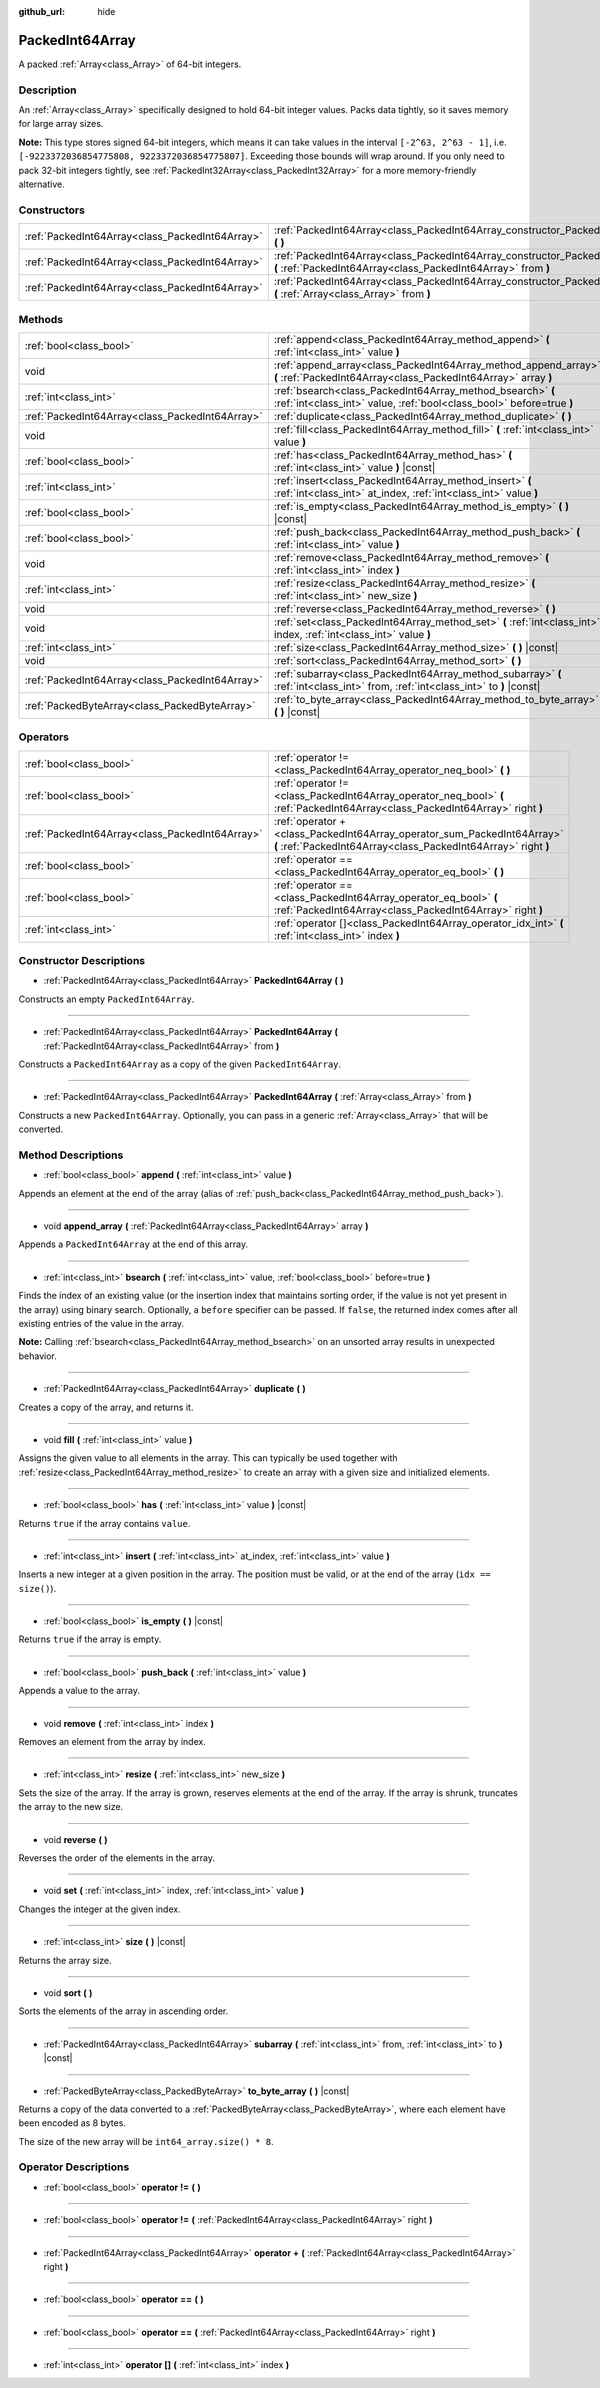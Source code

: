 :github_url: hide

.. Generated automatically by doc/tools/make_rst.py in Godot's source tree.
.. DO NOT EDIT THIS FILE, but the PackedInt64Array.xml source instead.
.. The source is found in doc/classes or modules/<name>/doc_classes.

.. _class_PackedInt64Array:

PackedInt64Array
================

A packed :ref:`Array<class_Array>` of 64-bit integers.

Description
-----------

An :ref:`Array<class_Array>` specifically designed to hold 64-bit integer values. Packs data tightly, so it saves memory for large array sizes.

**Note:** This type stores signed 64-bit integers, which means it can take values in the interval ``[-2^63, 2^63 - 1]``, i.e. ``[-9223372036854775808, 9223372036854775807]``. Exceeding those bounds will wrap around. If you only need to pack 32-bit integers tightly, see :ref:`PackedInt32Array<class_PackedInt32Array>` for a more memory-friendly alternative.

Constructors
------------

+-------------------------------------------------+-----------------------------------------------------------------------------------------------------------------------------------------------+
| :ref:`PackedInt64Array<class_PackedInt64Array>` | :ref:`PackedInt64Array<class_PackedInt64Array_constructor_PackedInt64Array>` **(** **)**                                                      |
+-------------------------------------------------+-----------------------------------------------------------------------------------------------------------------------------------------------+
| :ref:`PackedInt64Array<class_PackedInt64Array>` | :ref:`PackedInt64Array<class_PackedInt64Array_constructor_PackedInt64Array>` **(** :ref:`PackedInt64Array<class_PackedInt64Array>` from **)** |
+-------------------------------------------------+-----------------------------------------------------------------------------------------------------------------------------------------------+
| :ref:`PackedInt64Array<class_PackedInt64Array>` | :ref:`PackedInt64Array<class_PackedInt64Array_constructor_PackedInt64Array>` **(** :ref:`Array<class_Array>` from **)**                       |
+-------------------------------------------------+-----------------------------------------------------------------------------------------------------------------------------------------------+

Methods
-------

+-------------------------------------------------+------------------------------------------------------------------------------------------------------------------------------------+
| :ref:`bool<class_bool>`                         | :ref:`append<class_PackedInt64Array_method_append>` **(** :ref:`int<class_int>` value **)**                                        |
+-------------------------------------------------+------------------------------------------------------------------------------------------------------------------------------------+
| void                                            | :ref:`append_array<class_PackedInt64Array_method_append_array>` **(** :ref:`PackedInt64Array<class_PackedInt64Array>` array **)**  |
+-------------------------------------------------+------------------------------------------------------------------------------------------------------------------------------------+
| :ref:`int<class_int>`                           | :ref:`bsearch<class_PackedInt64Array_method_bsearch>` **(** :ref:`int<class_int>` value, :ref:`bool<class_bool>` before=true **)** |
+-------------------------------------------------+------------------------------------------------------------------------------------------------------------------------------------+
| :ref:`PackedInt64Array<class_PackedInt64Array>` | :ref:`duplicate<class_PackedInt64Array_method_duplicate>` **(** **)**                                                              |
+-------------------------------------------------+------------------------------------------------------------------------------------------------------------------------------------+
| void                                            | :ref:`fill<class_PackedInt64Array_method_fill>` **(** :ref:`int<class_int>` value **)**                                            |
+-------------------------------------------------+------------------------------------------------------------------------------------------------------------------------------------+
| :ref:`bool<class_bool>`                         | :ref:`has<class_PackedInt64Array_method_has>` **(** :ref:`int<class_int>` value **)** |const|                                      |
+-------------------------------------------------+------------------------------------------------------------------------------------------------------------------------------------+
| :ref:`int<class_int>`                           | :ref:`insert<class_PackedInt64Array_method_insert>` **(** :ref:`int<class_int>` at_index, :ref:`int<class_int>` value **)**        |
+-------------------------------------------------+------------------------------------------------------------------------------------------------------------------------------------+
| :ref:`bool<class_bool>`                         | :ref:`is_empty<class_PackedInt64Array_method_is_empty>` **(** **)** |const|                                                        |
+-------------------------------------------------+------------------------------------------------------------------------------------------------------------------------------------+
| :ref:`bool<class_bool>`                         | :ref:`push_back<class_PackedInt64Array_method_push_back>` **(** :ref:`int<class_int>` value **)**                                  |
+-------------------------------------------------+------------------------------------------------------------------------------------------------------------------------------------+
| void                                            | :ref:`remove<class_PackedInt64Array_method_remove>` **(** :ref:`int<class_int>` index **)**                                        |
+-------------------------------------------------+------------------------------------------------------------------------------------------------------------------------------------+
| :ref:`int<class_int>`                           | :ref:`resize<class_PackedInt64Array_method_resize>` **(** :ref:`int<class_int>` new_size **)**                                     |
+-------------------------------------------------+------------------------------------------------------------------------------------------------------------------------------------+
| void                                            | :ref:`reverse<class_PackedInt64Array_method_reverse>` **(** **)**                                                                  |
+-------------------------------------------------+------------------------------------------------------------------------------------------------------------------------------------+
| void                                            | :ref:`set<class_PackedInt64Array_method_set>` **(** :ref:`int<class_int>` index, :ref:`int<class_int>` value **)**                 |
+-------------------------------------------------+------------------------------------------------------------------------------------------------------------------------------------+
| :ref:`int<class_int>`                           | :ref:`size<class_PackedInt64Array_method_size>` **(** **)** |const|                                                                |
+-------------------------------------------------+------------------------------------------------------------------------------------------------------------------------------------+
| void                                            | :ref:`sort<class_PackedInt64Array_method_sort>` **(** **)**                                                                        |
+-------------------------------------------------+------------------------------------------------------------------------------------------------------------------------------------+
| :ref:`PackedInt64Array<class_PackedInt64Array>` | :ref:`subarray<class_PackedInt64Array_method_subarray>` **(** :ref:`int<class_int>` from, :ref:`int<class_int>` to **)** |const|   |
+-------------------------------------------------+------------------------------------------------------------------------------------------------------------------------------------+
| :ref:`PackedByteArray<class_PackedByteArray>`   | :ref:`to_byte_array<class_PackedInt64Array_method_to_byte_array>` **(** **)** |const|                                              |
+-------------------------------------------------+------------------------------------------------------------------------------------------------------------------------------------+

Operators
---------

+-------------------------------------------------+-------------------------------------------------------------------------------------------------------------------------------------------+
| :ref:`bool<class_bool>`                         | :ref:`operator !=<class_PackedInt64Array_operator_neq_bool>` **(** **)**                                                                  |
+-------------------------------------------------+-------------------------------------------------------------------------------------------------------------------------------------------+
| :ref:`bool<class_bool>`                         | :ref:`operator !=<class_PackedInt64Array_operator_neq_bool>` **(** :ref:`PackedInt64Array<class_PackedInt64Array>` right **)**            |
+-------------------------------------------------+-------------------------------------------------------------------------------------------------------------------------------------------+
| :ref:`PackedInt64Array<class_PackedInt64Array>` | :ref:`operator +<class_PackedInt64Array_operator_sum_PackedInt64Array>` **(** :ref:`PackedInt64Array<class_PackedInt64Array>` right **)** |
+-------------------------------------------------+-------------------------------------------------------------------------------------------------------------------------------------------+
| :ref:`bool<class_bool>`                         | :ref:`operator ==<class_PackedInt64Array_operator_eq_bool>` **(** **)**                                                                   |
+-------------------------------------------------+-------------------------------------------------------------------------------------------------------------------------------------------+
| :ref:`bool<class_bool>`                         | :ref:`operator ==<class_PackedInt64Array_operator_eq_bool>` **(** :ref:`PackedInt64Array<class_PackedInt64Array>` right **)**             |
+-------------------------------------------------+-------------------------------------------------------------------------------------------------------------------------------------------+
| :ref:`int<class_int>`                           | :ref:`operator []<class_PackedInt64Array_operator_idx_int>` **(** :ref:`int<class_int>` index **)**                                       |
+-------------------------------------------------+-------------------------------------------------------------------------------------------------------------------------------------------+

Constructor Descriptions
------------------------

.. _class_PackedInt64Array_constructor_PackedInt64Array:

- :ref:`PackedInt64Array<class_PackedInt64Array>` **PackedInt64Array** **(** **)**

Constructs an empty ``PackedInt64Array``.

----

- :ref:`PackedInt64Array<class_PackedInt64Array>` **PackedInt64Array** **(** :ref:`PackedInt64Array<class_PackedInt64Array>` from **)**

Constructs a ``PackedInt64Array`` as a copy of the given ``PackedInt64Array``.

----

- :ref:`PackedInt64Array<class_PackedInt64Array>` **PackedInt64Array** **(** :ref:`Array<class_Array>` from **)**

Constructs a new ``PackedInt64Array``. Optionally, you can pass in a generic :ref:`Array<class_Array>` that will be converted.

Method Descriptions
-------------------

.. _class_PackedInt64Array_method_append:

- :ref:`bool<class_bool>` **append** **(** :ref:`int<class_int>` value **)**

Appends an element at the end of the array (alias of :ref:`push_back<class_PackedInt64Array_method_push_back>`).

----

.. _class_PackedInt64Array_method_append_array:

- void **append_array** **(** :ref:`PackedInt64Array<class_PackedInt64Array>` array **)**

Appends a ``PackedInt64Array`` at the end of this array.

----

.. _class_PackedInt64Array_method_bsearch:

- :ref:`int<class_int>` **bsearch** **(** :ref:`int<class_int>` value, :ref:`bool<class_bool>` before=true **)**

Finds the index of an existing value (or the insertion index that maintains sorting order, if the value is not yet present in the array) using binary search. Optionally, a ``before`` specifier can be passed. If ``false``, the returned index comes after all existing entries of the value in the array.

**Note:** Calling :ref:`bsearch<class_PackedInt64Array_method_bsearch>` on an unsorted array results in unexpected behavior.

----

.. _class_PackedInt64Array_method_duplicate:

- :ref:`PackedInt64Array<class_PackedInt64Array>` **duplicate** **(** **)**

Creates a copy of the array, and returns it.

----

.. _class_PackedInt64Array_method_fill:

- void **fill** **(** :ref:`int<class_int>` value **)**

Assigns the given value to all elements in the array. This can typically be used together with :ref:`resize<class_PackedInt64Array_method_resize>` to create an array with a given size and initialized elements.

----

.. _class_PackedInt64Array_method_has:

- :ref:`bool<class_bool>` **has** **(** :ref:`int<class_int>` value **)** |const|

Returns ``true`` if the array contains ``value``.

----

.. _class_PackedInt64Array_method_insert:

- :ref:`int<class_int>` **insert** **(** :ref:`int<class_int>` at_index, :ref:`int<class_int>` value **)**

Inserts a new integer at a given position in the array. The position must be valid, or at the end of the array (``idx == size()``).

----

.. _class_PackedInt64Array_method_is_empty:

- :ref:`bool<class_bool>` **is_empty** **(** **)** |const|

Returns ``true`` if the array is empty.

----

.. _class_PackedInt64Array_method_push_back:

- :ref:`bool<class_bool>` **push_back** **(** :ref:`int<class_int>` value **)**

Appends a value to the array.

----

.. _class_PackedInt64Array_method_remove:

- void **remove** **(** :ref:`int<class_int>` index **)**

Removes an element from the array by index.

----

.. _class_PackedInt64Array_method_resize:

- :ref:`int<class_int>` **resize** **(** :ref:`int<class_int>` new_size **)**

Sets the size of the array. If the array is grown, reserves elements at the end of the array. If the array is shrunk, truncates the array to the new size.

----

.. _class_PackedInt64Array_method_reverse:

- void **reverse** **(** **)**

Reverses the order of the elements in the array.

----

.. _class_PackedInt64Array_method_set:

- void **set** **(** :ref:`int<class_int>` index, :ref:`int<class_int>` value **)**

Changes the integer at the given index.

----

.. _class_PackedInt64Array_method_size:

- :ref:`int<class_int>` **size** **(** **)** |const|

Returns the array size.

----

.. _class_PackedInt64Array_method_sort:

- void **sort** **(** **)**

Sorts the elements of the array in ascending order.

----

.. _class_PackedInt64Array_method_subarray:

- :ref:`PackedInt64Array<class_PackedInt64Array>` **subarray** **(** :ref:`int<class_int>` from, :ref:`int<class_int>` to **)** |const|

----

.. _class_PackedInt64Array_method_to_byte_array:

- :ref:`PackedByteArray<class_PackedByteArray>` **to_byte_array** **(** **)** |const|

Returns a copy of the data converted to a :ref:`PackedByteArray<class_PackedByteArray>`, where each element have been encoded as 8 bytes.

The size of the new array will be ``int64_array.size() * 8``.

Operator Descriptions
---------------------

.. _class_PackedInt64Array_operator_neq_bool:

- :ref:`bool<class_bool>` **operator !=** **(** **)**

----

- :ref:`bool<class_bool>` **operator !=** **(** :ref:`PackedInt64Array<class_PackedInt64Array>` right **)**

----

.. _class_PackedInt64Array_operator_sum_PackedInt64Array:

- :ref:`PackedInt64Array<class_PackedInt64Array>` **operator +** **(** :ref:`PackedInt64Array<class_PackedInt64Array>` right **)**

----

.. _class_PackedInt64Array_operator_eq_bool:

- :ref:`bool<class_bool>` **operator ==** **(** **)**

----

- :ref:`bool<class_bool>` **operator ==** **(** :ref:`PackedInt64Array<class_PackedInt64Array>` right **)**

----

.. _class_PackedInt64Array_operator_idx_int:

- :ref:`int<class_int>` **operator []** **(** :ref:`int<class_int>` index **)**

.. |virtual| replace:: :abbr:`virtual (This method should typically be overridden by the user to have any effect.)`
.. |const| replace:: :abbr:`const (This method has no side effects. It doesn't modify any of the instance's member variables.)`
.. |vararg| replace:: :abbr:`vararg (This method accepts any number of arguments after the ones described here.)`
.. |constructor| replace:: :abbr:`constructor (This method is used to construct a type.)`
.. |static| replace:: :abbr:`static (This method doesn't need an instance to be called, so it can be called directly using the class name.)`
.. |operator| replace:: :abbr:`operator (This method describes a valid operator to use with this type as left-hand operand.)`
